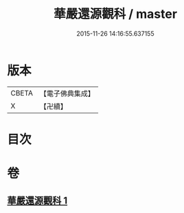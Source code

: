 #+TITLE: 華嚴還源觀科 / master
#+DATE: 2015-11-26 14:16:55.637155
* 版本
 |     CBETA|【電子佛典集成】|
 |         X|【卍續】    |

* 目次
* 卷
** [[file:KR6e0091_001.txt][華嚴還源觀科 1]]
